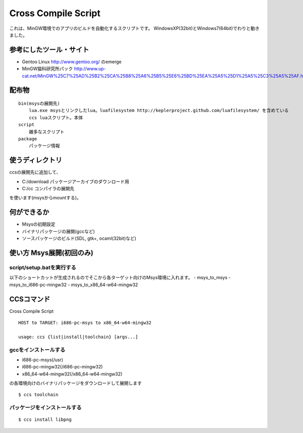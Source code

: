 ====================
Cross Compile Script
====================
これは、MinGW環境でのアプリのビルドを自動化するスクリプトです。
WindowsXP(32bit)とWindows7(64bit)でわりと動きました。

-----------------------
参考にしたツール・サイト
-----------------------
- Gentoo Linux http://www.gentoo.org/ のemerge
- MinGW猫科研究所パック http://www.up-cat.net/MinGW%25C7%25AD%25B2%25CA%25B8%25A6%25B5%25E6%25BD%25EA%25A5%25D1%25A5%25C3%25A5%25AF.html

------
配布物
------

::

    bin(msysの展開先)
        lua.exe msysとリンクしたlua。luafilesystem http://keplerproject.github.com/luafilesystem/ を含めている
        ccs luaスクリプト。本体
    script
        雑多なスクリプト
    package
        パッケージ情報

----------------
使うディレクトリ
----------------
ccsの展開先に追加して、

- C:/download パッケージアーカイブのダウンロード用
- C:/cc コンパイラの展開先

を使います(msysからmountする)。

------------
何ができるか
------------
- Msysの初期設定
- バイナリパッケージの展開(gccなど)
- ソースパッケージのビルド(SDL, gtk+, ocaml(32bit)など)

-------------------------
使い方 Msys展開(初回のみ)
-------------------------

script/setup.batを実行する
+++++++++++++++++++++++++
以下のショートカットが生成されるのでそこから各ターゲット向けのMsys環境に入れます。
- msys_to_msys
- msys_to_i686-pc-mingw32
- msys_to_x86_64-w64-mingw32

----------
CCSコマンド
----------
Cross Compile Script

::

    HOST to TARGET: i686-pc-msys to x86_64-w64-mingw32
    
    usage: ccs {list|install|toolchain} [args...]
   
gccをインストールする
++++++++++++++++++++
- i686-pc-msys(/usr)
- i686-pc-mingw32(/i686-pc-mingw32)
- x86_64-w64-mingw32(/x86_64-w64-mingw32)
の各環境向けのバイナリパッケージをダウンロードして展開します

::

    $ ccs toolchain

パッケージをインストールする
+++++++++++++++++++++++++++

::

    $ ccs install libpng


